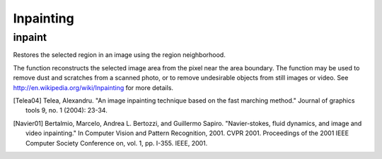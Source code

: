 Inpainting
==========

.. highlight:: cpp

inpaint
-----------
Restores the selected region in an image using the region neighborhood.

.. ocv:function:: void inpaint( InputArray src, InputArray inpaintMask, OutputArray dst, double inpaintRadius, int flags )

.. ocv:pyfunction:: cv2.inpaint(src, inpaintMask, inpaintRadius, flags[, dst]) -> dst

.. ocv:cfunction:: void cvInpaint( const CvArr* src, const CvArr* inpaint_mask, CvArr* dst, double inpaintRange, int flags )

    :param src: Input 8-bit 1-channel or 3-channel image.

    :param inpaintMask: Inpainting mask, 8-bit 1-channel image. Non-zero pixels indicate the area that needs to be inpainted.

    :param dst: Output image with the same size and type as  ``src`` .

    :param inpaintRadius: Radius of a circular neighborhood of each point inpainted that is considered by the algorithm.

    :param flags: Inpainting method that could be one of the following:

            * **INPAINT_NS**     Navier-Stokes based method [Navier01]

            * **INPAINT_TELEA**     Method by Alexandru Telea  [Telea04]_.

The function reconstructs the selected image area from the pixel near the area boundary. The function may be used to remove dust and scratches from a scanned photo, or to remove undesirable objects from still images or video. See
http://en.wikipedia.org/wiki/Inpainting
for more details.

.. Sample code::

   * : An example using the inpainting technique can be found at opencv_source_code/samples/cpp/inpaint.cpp

   * : PYTHON : An example using the inpainting technique can be found at opencv_source_code/samples/python2/inpaint.py


.. [Telea04] Telea, Alexandru. "An image inpainting technique based on the fast marching method." Journal of graphics tools 9, no. 1 (2004): 23-34.

.. [Navier01] Bertalmio, Marcelo, Andrea L. Bertozzi, and Guillermo Sapiro. "Navier-stokes, fluid dynamics, and image and video inpainting." In Computer Vision and Pattern Recognition, 2001. CVPR 2001. Proceedings of the 2001 IEEE Computer Society Conference on, vol. 1, pp. I-355. IEEE, 2001.

